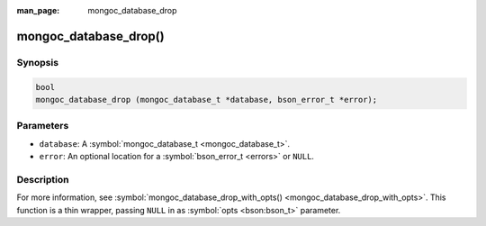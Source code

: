:man_page: mongoc_database_drop

mongoc_database_drop()
======================

Synopsis
--------

.. code-block:: c

  bool
  mongoc_database_drop (mongoc_database_t *database, bson_error_t *error);

Parameters
----------

* ``database``: A :symbol:`mongoc_database_t <mongoc_database_t>`.
* ``error``: An optional location for a :symbol:`bson_error_t <errors>` or ``NULL``.

Description
-----------

For more information, see :symbol:`mongoc_database_drop_with_opts() <mongoc_database_drop_with_opts>`. This function is a thin wrapper, passing ``NULL`` in as :symbol:`opts <bson:bson_t>` parameter.

